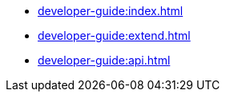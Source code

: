 * xref:developer-guide:index.adoc[]
* xref:developer-guide:extend.adoc[]
* xref:developer-guide:api.adoc[]